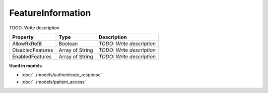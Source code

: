 FeatureInformation
=========================

TOOD: Write description

=================  ================  ==========================  
Property           Type              Description                 
=================  ================  ==========================  
AllowRxRefill      Boolean           *TODO: Write description*   
DisabledFeatures   Array of String   *TODO: Write description*   
EnabledFeatures    Array of String   *TODO: Write description*   
=================  ================  ==========================  


**Used in models**

* :doc:`../models/authenticate_response`
* :doc:`../models/patient_access`

